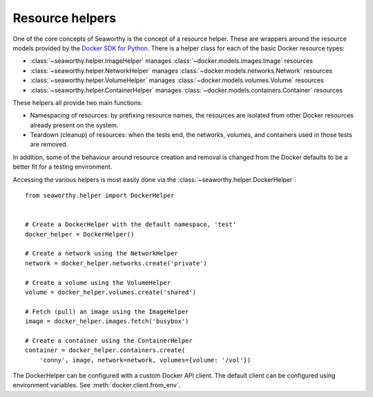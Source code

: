 Resource helpers
================
One of the core concepts of Seaworthy is the concept of a resource helper.
These are wrappers around the resource models provided by the `Docker SDK for
Python`_. There is a helper class for each of the basic Docker resource types:

- :class:`~seaworthy.helper.ImageHelper` manages
  :class:`~docker.models.images.Image` resources
- :class:`~seaworthy.helper.NetworkHelper` manages
  :class:`~docker.models.networks.Network` resources
- :class:`~seaworthy.helper.VolumeHelper` manages
  :class:`~docker.models.volumes.Volume` resources
- :class:`~seaworthy.helper.ContainerHelper` manages
  :class:`~docker.models.containers.Container` resources

These helpers all provide two main functions:

- Namespacing of resources: by prefixing resource names, the resources are
  isolated from other Docker resources already present on the system.
- Teardown (cleanup) of resources: when the tests end, the networks, volumes,
  and containers used in those tests are removed.

In addition, some of the behaviour around resource creation and removal is
changed from the Docker defaults to be a better fit for a testing environment.

Accessing the various helpers is most easily done via the
:class:`~seaworthy.helper.DockerHelper`::

    from seaworthy.helper import DockerHelper


    # Create a DockerHelper with the default namespace, 'test'
    docker_helper = DockerHelper()

    # Create a network using the NetworkHelper
    network = docker_helper.networks.create('private')

    # Create a volume using the VolumeHelper
    volume = docker_helper.volumes.create('shared')

    # Fetch (pull) an image using the ImageHelper
    image = docker_helper.images.fetch('busybox')

    # Create a container using the ContainerHelper
    container = docker_helper.containers.create(
        'conny', image, network=network, volumes={volume: '/vol'})

The DockerHelper can be configured with a custom Docker API client. The default
client can be configured using environment variables. See
:meth:`docker.client.from_env`.


.. _`Docker SDK for Python`: https://docker-py.readthedocs.io/
